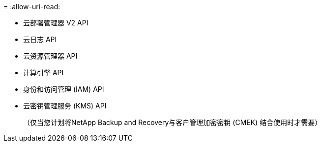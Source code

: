 = 
:allow-uri-read: 


* 云部署管理器 V2 API
* 云日志 API
* 云资源管理器 API
* 计算引擎 API
* 身份和访问管理 (IAM) API
* 云密钥管理服务 (KMS) API
+
（仅当您计划将NetApp Backup and Recovery与客户管理加密密钥 (CMEK) 结合使用时才需要）


